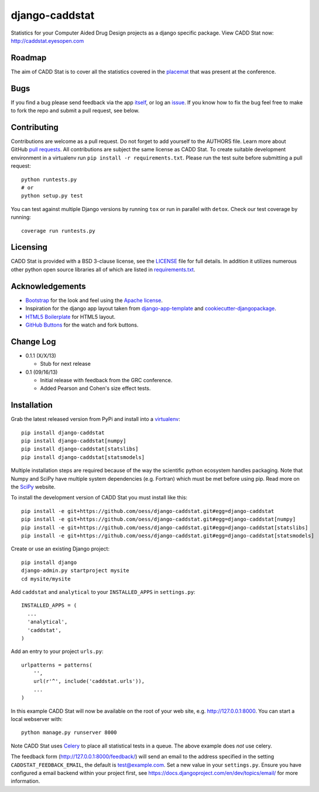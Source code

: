 django-caddstat
===============

.. image:: https://pypip.in/v/django-caddstat/badge.png
   :target: https://crate.io/packages/django-caddstat/
.. image:: https://travis-ci.org/oess/django-caddstat.png?branch=master
     :target: https://travis-ci.org/oess/django-caddstat
.. image:: https://coveralls.io/repos/oess/django-caddstat/badge.png?branch=master
    :target: https://coveralls.io/r/oess/django-caddstat

Statistics for your Computer Aided Drug Design projects as a django specific package. View CADD Stat
now: http://caddstat.eyesopen.com

Roadmap
-------

The aim of CADD Stat is to cover all the statistics covered in the
`placemat <https://openeye.app.box.com/s/wjkd01azigh4ie6q7f64>`_ that was present at the conference.

Bugs
----

If you find a bug please send feedback via the app `itself <http://caddstat.eyesopen.com/feedback/>`_, or log an
`issue <https://github.com/oess/django-caddstat/issues>`_. If you know how to fix the bug feel free to make to fork
the repo and submit a pull request, see below.

Contributing
------------

Contributions are welcome as a pull request. Do not forget to add yourself to the AUTHORS file. Learn more
about GitHub `pull requests <https://help.github.com/articles/using-pull-requests>`_. All contributions are subject
the same license as CADD Stat. To create suitable development environment in a virtualenv run
``pip install -r requirements.txt``. Please run the test suite before submitting a pull request::

  python runtests.py
  # or
  python setup.py test

You can test against multiple Django versions by running ``tox`` or run in parallel with ``detox``. Check our test
coverage by running::

  coverage run runtests.py

Licensing
---------

CADD Stat is provided with a BSD 3-clause license, see
the `LICENSE <https://github.com/oess/django-caddstat/blob/master/LICENSE>`_ file for full details. In addition it
utilizes numerous other python open source libraries all of which are listed in
`requirements.txt <https://github.com/oess/django-caddstat/blob/master/requirements.txt>`_.

Acknowledgements
----------------

* `Bootstrap <http://getbootstrap.com/>`_ for the look and feel using the `Apache license <https://github.com/twbs/bootstrap/blob/master/LICENSE>`_.
* Inspiration for the django app layout taken from `django-app-template <https://github.com/mlavin/django-app-template>`_ and `cookiecutter-djangopackage <https://github.com/pydanny/cookiecutter-djangopackage>`_.
* `HTML5 Boilerplate <http://html5boilerplate.com/>`_ for HTML5 layout.
* `GitHub Buttons <http://ghbtns.com>`_ for the watch and fork buttons.

Change Log
----------

* 0.1.1 (X/X/13)

  * Stub for next release

* 0.1 (09/16/13)

  * Initial release with feedback from the GRC conference.
  * Added Pearson and Cohen's size effect tests.

Installation
------------

Grab the latest released version from PyPi and install into a `virtualenv <http://www.virtualenv.org>`_::

  pip install django-caddstat
  pip install django-caddstat[numpy]
  pip install django-caddstat[statslibs]
  pip install django-caddstat[statsmodels]

Multiple installation steps are required because of the way the scientific python ecosystem handles packaging. Note that
Numpy and SciPy have multiple system dependencies (e.g. Fortran) which must be met before using pip. Read more on the
`SciPy <http://www.scipy.org/install.html>`_ website.

To install the development version of CADD Stat you must install like this::

  pip install -e git+https://github.com/oess/django-caddstat.git#egg=django-caddstat
  pip install -e git+https://github.com/oess/django-caddstat.git#egg=django-caddstat[numpy]
  pip install -e git+https://github.com/oess/django-caddstat.git#egg=django-caddstat[statslibs]
  pip install -e git+https://github.com/oess/django-caddstat.git#egg=django-caddstat[statsmodels]

Create or use an existing Django project::

  pip install django
  django-admin.py startproject mysite
  cd mysite/mysite

Add ``caddstat`` and ``analytical`` to your ``INSTALLED_APPS`` in ``settings.py``::

    INSTALLED_APPS = (
      ...
      'analytical',
      'caddstat',
    )

Add an entry to your project ``urls.py``::

    urlpatterns = patterns(
        '',
        url(r'^', include('caddstat.urls')),
        ...
    )


In this example CADD Stat will now be available on the root of your web site, e.g. http://127.0.0.1:8000. You can start
a local webserver with::

 python manage.py runserver 8000

Note CADD Stat uses `Celery <http://www.celeryproject.org/>`_ to place all statistical tests in a queue. The above example
does *not* use celery.

The feedback form (http://127.0.0.1:8000/feedback/) will send an email to the address specified in the setting
``CADDSTAT_FEEDBACK_EMAIL``, the default is test@example.com. Set a new value in your ``settings.py``. Ensure you have
configured a email backend within your project first, see https://docs.djangoproject.com/en/dev/topics/email/ for more
information.